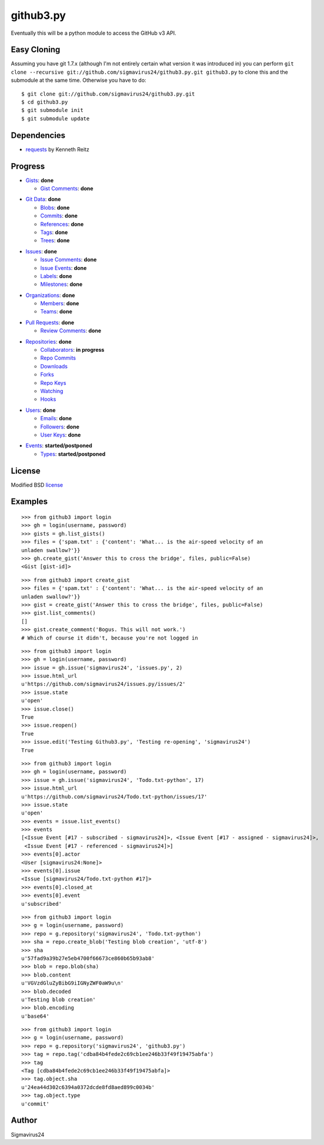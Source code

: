 github3.py
==========

Eventually this will be a python module to access the GitHub v3 API.

Easy Cloning
------------

Assuming you have git 1.7.x (although I'm not entirely certain what version
it was introduced in) you can perform ``git clone --recursive
git://github.com/sigmavirus24/github3.py.git github3.py`` to clone this 
and the submodule at the same time. Otherwise you have to do:

::

    $ git clone git://github.com/sigmavirus24/github3.py.git
    $ cd github3.py
    $ git submodule init
    $ git submodule update

Dependencies
------------

- requests_  by Kenneth Reitz
  
.. _requests: https://github.com/kennethreitz/requests

Progress
--------

- Gists_: **done**

  - `Gist Comments`_: **done**

.. _Gists: http://developer.github.com/v3/gists/
.. _Gist Comments: http://developer.github.com/v3/gists/comments/

- `Git Data`_: **done**

  - Blobs_: **done**

  - Commits_: **done**

  - References_: **done**

  - Tags_: **done**

  - Trees_: **done**

.. _Git Data: http://developer.github.com/v3/git/
.. _Commits: http://developer.github.com/v3/events/
.. _Blobs: http://developer.github.com/v3/git/blobs/
.. _References: http://developer.github.com/v3/git/refs/
.. _Tags: http://developer.github.com/v3/git/tags/
.. _Trees: http://developer.github.com/v3/git/trees/

- Issues_: **done**

  - `Issue Comments`_: **done**

  - `Issue Events`_: **done**

  - Labels_: **done**

  - Milestones_: **done**

.. _Issues: http://developer.github.com/v3/issues/
.. _Issue Comments: http://developer.github.com/v3/issues/comments/>
.. _Issue Events: http://developer.github.com/v3/issues/events/
.. _Labels: http://developer.github.com/v3/issues/labels/
.. _Milestones: http://developer.github.com/v3/issues/milestones/

- Organizations_: **done**

  - Members_: **done**

  - Teams_: **done**

.. _Organizations: http://developer.github.com/v3/orgs/
.. _Members: http://developer.github.com/v3/orgs/members/
.. _Teams: http://developer.github.com/v3/orgs/teams/

- `Pull Requests`_: **done**

  - `Review Comments`_: **done**

.. _Pull Requests: http://developer.github.com/v3/pulls/
.. _Review Comments: http://developer.github.com/v3/pulls/comments/

- Repositories_: **done**

  - Collaborators_: **in progress**

  - `Repo Commits`_

  - Downloads_

  - Forks_

  - `Repo Keys`_

  - Watching_

  - Hooks_

.. _Repositories: http://developer.github.com/v3/repos/
.. _Collaborators: http://developer.github.com/v3/repos/collaborators/
.. _Repo Commits: http://developer.github.com/v3/repos/commits/
.. _Downloads: http://developer.github.com/v3/repos/downloads/
.. _Forks: http://developer.github.com/v3/repos/forks/
.. _Repo Keys: http://developer.github.com/v3/repos/keys/
.. _Watching: http://developer.github.com/v3/repos/watching/
.. _Hooks: http://developer.github.com/v3/repos/hooks/

- Users_: **done**

  - Emails_: **done**

  - Followers_: **done**

  - `User Keys`_: **done**

.. _Users: http://developer.github.com/v3/users/
.. _Emails: http://developer.github.com/v3/users/emails/
.. _Followers: http://developer.github.com/v3/users/followers/
.. _User Keys: http://developer.github.com/v3/users/keys/

- Events_: **started/postponed**

  - Types_: **started/postponed**

.. _Events: http://developer.github.com/v3/events/
.. _Types: http://developer.github.com/v3/events/types/

License
-------

Modified BSD license_

.. _license:

Examples
--------

::

  >>> from github3 import login
  >>> gh = login(username, password)
  >>> gists = gh.list_gists()
  >>> files = {'spam.txt' : {'content': 'What... is the air-speed velocity of an
  unladen swallow?'}}
  >>> gh.create_gist('Answer this to cross the bridge', files, public=False)
  <Gist [gist-id]>

::

  >>> from github3 import create_gist
  >>> files = {'spam.txt' : {'content': 'What... is the air-speed velocity of an
  unladen swallow?'}}
  >>> gist = create_gist('Answer this to cross the bridge', files, public=False)
  >>> gist.list_comments()
  []
  >>> gist.create_comment('Bogus. This will not work.')
  # Which of course it didn't, because you're not logged in

::

  >>> from github3 import login
  >>> gh = login(username, password)
  >>> issue = gh.issue('sigmavirus24', 'issues.py', 2)
  >>> issue.html_url
  u'https://github.com/sigmavirus24/issues.py/issues/2'
  >>> issue.state
  u'open'
  >>> issue.close()
  True
  >>> issue.reopen()
  True
  >>> issue.edit('Testing Github3.py', 'Testing re-opening', 'sigmavirus24')
  True

::

  >>> from github3 import login
  >>> gh = login(username, password)
  >>> issue = gh.issue('sigmavirus24', 'Todo.txt-python', 17)
  >>> issue.html_url
  u'https://github.com/sigmavirus24/Todo.txt-python/issues/17'
  >>> issue.state
  u'open'
  >>> events = issue.list_events()
  >>> events
  [<Issue Event [#17 - subscribed - sigmavirus24]>, <Issue Event [#17 - assigned - sigmavirus24]>,
   <Issue Event [#17 - referenced - sigmavirus24]>]
  >>> events[0].actor
  <User [sigmavirus24:None]>
  >>> events[0].issue
  <Issue [sigmavirus24/Todo.txt-python #17]>
  >>> events[0].closed_at
  >>> events[0].event
  u'subscribed'

::

  >>> from github3 import login
  >>> g = login(username, password)
  >>> repo = g.repository('sigmavirus24', 'Todo.txt-python')
  >>> sha = repo.create_blob('Testing blob creation', 'utf-8')
  >>> sha
  u'57fad9a39b27e5eb4700f66673ce860b65b93ab8'
  >>> blob = repo.blob(sha)
  >>> blob.content
  u'VGVzdGluZyBibG9iIGNyZWF0aW9u\n'
  >>> blob.decoded
  u'Testing blob creation'
  >>> blob.encoding
  u'base64'

::

  >>> from github3 import login
  >>> g = login(username, password)
  >>> repo = g.repository('sigmavirus24', 'github3.py')
  >>> tag = repo.tag('cdba84b4fede2c69cb1ee246b33f49f19475abfa')
  >>> tag
  <Tag [cdba84b4fede2c69cb1ee246b33f49f19475abfa]>
  >>> tag.object.sha
  u'24ea44d302c6394a0372dcde8fd8aed899c0034b'
  >>> tag.object.type
  u'commit'

Author
------

Sigmavirus24
